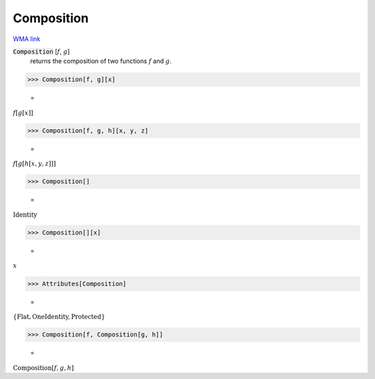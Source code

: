 Composition
===========

`WMA link <https://reference.wolfram.com/language/ref/Composition.html>`_


:code:`Composition` [:math:`f`, :math:`g`]
    returns the composition of two functions :math:`f` and :math:`g`.





>>> Composition[f, g][x]

    =
:math:`f\left[g\left[x\right]\right]`


>>> Composition[f, g, h][x, y, z]

    =
:math:`f\left[g\left[h\left[x,y,z\right]\right]\right]`


>>> Composition[]

    =
:math:`\text{Identity}`


>>> Composition[][x]

    =
:math:`x`


>>> Attributes[Composition]

    =
:math:`\left\{\text{Flat},\text{OneIdentity},\text{Protected}\right\}`


>>> Composition[f, Composition[g, h]]

    =
:math:`\text{Composition}\left[f,g,h\right]`


